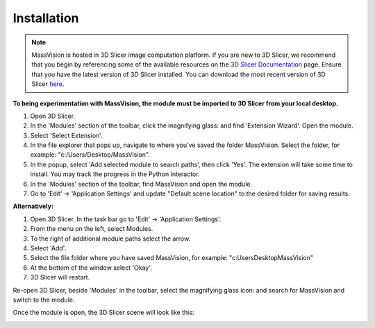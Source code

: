 Installation
=====

.. note::
    MassVision is hosted in 3D Slicer image computation platform. If you are new to 3D Slicer, we recommend that you begin by referencing some of the available resources on the `3D Slicer Documentation <https://www.slicer.org/wiki/Documentation/4.10/Training>`_ page. Ensure that you have the latest version of 3D Slicer installed. You can download the most recent version of 3D Slicer `here <https://download.slicer.org>`_.

.. image:: https://raw.githubusercontent.com/jamzad/SlicerMassVision/main/docs/source/Images/SlicerLogo.png
      :width: 150
      :align: center

**To being experimentation with MassVision, the module must be imported to 3D Slicer from your local desktop.**

#. Open 3D Slicer. 
#. In the 'Modules' section of the toolbar, click the magnifying glass: |ModulesIcon| and find 'Extension Wizard'. Open the module. 
#. Select 'Select Extension'.
#. In the file explorer that pops up, navigate to where you’ve saved the folder MassVision. Select the folder, for example: "c:/Users/Desktop/MassVision".
#. In the popup, select 'Add selected module to search paths', then click 'Yes'. The extension will take some time to install. You may track the progress in the Python Interactor.
#. In the 'Modules' section of the toolbar, find MassVision and open the module.
#. Go to 'Edit' -> 'Application Settings' and update "Default scene location" to the desired folder for saving results.

**Alternatively:**

#. Open 3D Slicer. In the task bar go to 'Edit' -> 'Application Settings'.
#. From the menu on the left, select Modules.
#. To the right of additional module paths select the arrow. 
#. Select 'Add'.
#. Select the file folder where you have saved MassVision, for example: "c:\Users\Desktop\MassVision"
#. At the bottom of the window select 'Okay'.
#. 3D Slicer will restart.

.. image:: https://raw.githubusercontent.com/jamzad/SlicerMassVision/main/docs/source/Images/AddingModulePath.png
    :width: 600

Re-open 3D Slicer, beside 'Modules' in the toolbar, select the magnifying glass icon: |ModulesIcon| and search for MassVision and switch to the module.  


.. image:: https://raw.githubusercontent.com/jamzad/SlicerMassVision/main/docs/source/Images/ModuleFinder.png
    :width: 600

.. |ModulesIcon| image:: https://raw.githubusercontent.com/jamzad/SlicerMassVision/main/docs/source/Images/ModulesIcon.png
   :height: 30


Once the module is open, the 3D Slicer scene will look like this: 

.. image:: https://raw.githubusercontent.com/jamzad/SlicerMassVision/main/docs/source/Images/MassVisionHome.png
    :width: 600
